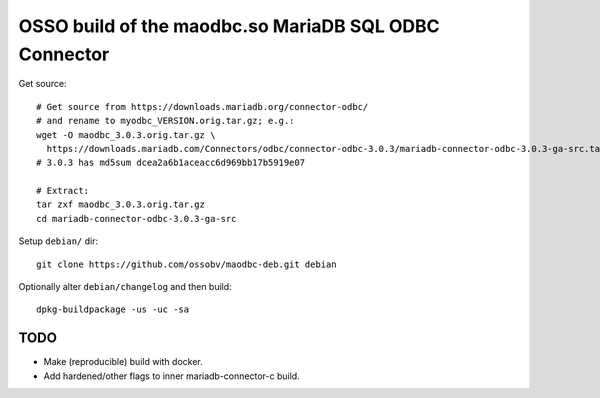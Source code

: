 OSSO build of the maodbc.so MariaDB SQL ODBC Connector
======================================================

Get source::

    # Get source from https://downloads.mariadb.org/connector-odbc/
    # and rename to myodbc_VERSION.orig.tar.gz; e.g.:
    wget -O maodbc_3.0.3.orig.tar.gz \
      https://downloads.mariadb.com/Connectors/odbc/connector-odbc-3.0.3/mariadb-connector-odbc-3.0.3-ga-src.tar.gz
    # 3.0.3 has md5sum dcea2a6b1aceacc6d969bb17b5919e07

    # Extract:
    tar zxf maodbc_3.0.3.orig.tar.gz 
    cd mariadb-connector-odbc-3.0.3-ga-src

Setup ``debian/`` dir::

    git clone https://github.com/ossobv/maodbc-deb.git debian

Optionally alter ``debian/changelog`` and then build::

    dpkg-buildpackage -us -uc -sa


TODO
----

* Make (reproducible) build with docker.
* Add hardened/other flags to inner mariadb-connector-c build.
